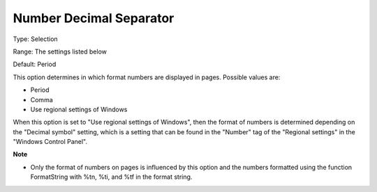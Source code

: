 

.. _Options_Appearance_Number_Decimal_Sepa:


Number Decimal Separator
========================



Type:	Selection	

Range:	The settings listed below	

Default:	Period	



This option determines in which format numbers are displayed in pages. Possible values are:



*	Period
*	Comma
*	Use regional settings of Windows




When this option is set to "Use regional settings of Windows", then the format of numbers is determined depending on the "Decimal symbol" setting, which is a setting that can be found in the "Number" tag of the "Regional settings" in the "Windows Control Panel".





**Note** 

*	Only the format of numbers on pages is influenced by this option and the numbers formatted using the function FormatString with %tn, %ti, and %tf in the format string.






